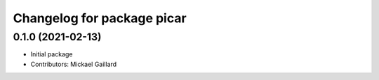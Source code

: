^^^^^^^^^^^^^^^^^^^^^^^^^^^
Changelog for package picar
^^^^^^^^^^^^^^^^^^^^^^^^^^^

0.1.0 (2021-02-13)
------------------
* Initial package
* Contributors: Mickael Gaillard
